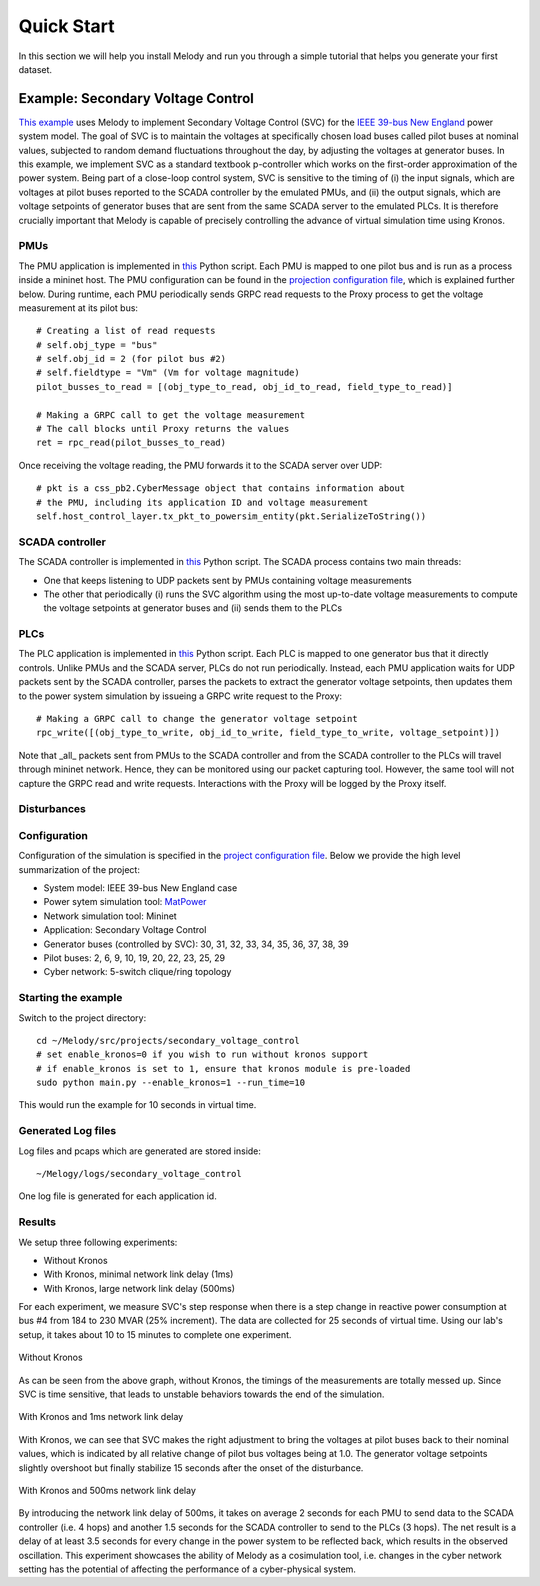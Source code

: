 Quick Start
===========
In this section we will help you install Melody and run you through a simple tutorial that helps you generate your first dataset.

Example: Secondary Voltage Control
^^^^^^^^^^^^^^^^^^^^^^^^^^^^^^^^^^

`This example <https://github.com/Vignesh2208/Melody/tree/Melody_Matpower_project/src/projects/secondary_voltage_control/>`_ uses Melody to implement Secondary Voltage Control (SVC) for the `IEEE 39-bus New England <https://icseg.iti.illinois.edu/ieee-39-bus-system//>`_ power system model. The goal of SVC is to maintain the voltages at specifically chosen load buses called pilot buses at nominal values, subjected to random demand fluctuations throughout the day, by adjusting the voltages at generator buses. In this example, we implement SVC as a standard textbook p-controller which works on the first-order approximation of the power system. Being part of a close-loop control system, SVC is sensitive to the timing of (i) the input signals, which are voltages at pilot buses reported to the SCADA controller by the emulated PMUs, and (ii) the output signals, which are voltage setpoints of generator buses that are sent from the same SCADA server to the emulated PLCs. It is therefore crucially important that Melody is capable of precisely controlling the advance of virtual simulation time using Kronos.


PMUs
----
The PMU application is implemented in `this <https://github.com/Vignesh2208/Melody/blob/Melody_Matpower_project/src/projects/secondary_voltage_control/pmu.py/>`_ Python script. Each PMU is mapped to one pilot bus and is run as a process inside a mininet host. The PMU configuration can be found in the `projection configuration file <https://github.com/Vignesh2208/Melody/blob/Melody_Matpower_project/src/projects/secondary_voltage_control/project_configuration.prototxt/>`_, which is explained further below. During runtime, each PMU periodically sends GRPC read requests to the Proxy process to get the voltage measurement at its pilot bus::
  
  # Creating a list of read requests
  # self.obj_type = "bus"
  # self.obj_id = 2 (for pilot bus #2)
  # self.fieldtype = "Vm" (Vm for voltage magnitude)
  pilot_busses_to_read = [(obj_type_to_read, obj_id_to_read, field_type_to_read)]

  # Making a GRPC call to get the voltage measurement
  # The call blocks until Proxy returns the values
  ret = rpc_read(pilot_busses_to_read)

Once receiving the voltage reading, the PMU forwards it to the SCADA server over UDP::

  # pkt is a css_pb2.CyberMessage object that contains information about
  # the PMU, including its application ID and voltage measurement 
  self.host_control_layer.tx_pkt_to_powersim_entity(pkt.SerializeToString())


SCADA controller
----------------
The SCADA controller is implemented in `this <https://github.com/Vignesh2208/Melody/blob/Melody_Matpower_project/src/projects/secondary_voltage_control/scada.py/>`_ Python script. The SCADA process contains two main threads:

* One that keeps listening to UDP packets sent by PMUs containing voltage measurements
  
* The other that periodically (i) runs the SVC algorithm using the most up-to-date voltage measurements to compute the voltage setpoints at generator buses and (ii) sends them to the PLCs


PLCs
----
The PLC application is implemented in `this <https://github.com/Vignesh2208/Melody/blob/Melody_Matpower_project/src/projects/secondary_voltage_control/plc.py/>`_ Python script. Each PLC is mapped to one generator bus that it directly controls. Unlike PMUs and the SCADA server, PLCs do not run periodically. Instead, each PMU application waits for UDP packets sent by the SCADA controller, parses the packets to extract the generator voltage setpoints, then updates them to the power system simulation by issueing a GRPC write request to the Proxy::

  # Making a GRPC call to change the generator voltage setpoint
  rpc_write([(obj_type_to_write, obj_id_to_write, field_type_to_write, voltage_setpoint)])

Note that _all_ packets sent from PMUs to the SCADA controller and from the SCADA controller to the PLCs will travel through mininet network. Hence, they can be monitored using our packet capturing tool. However, the same tool will not capture the GRPC read and write requests. Interactions with the Proxy will be logged by the Proxy itself.


Disturbances
------------


Configuration
-------------
Configuration of the simulation is specified in the `project configuration file <https://github.com/Vignesh2208/Melody/blob/Melody_Matpower_project/src/projects/secondary_voltage_control/project_configuration.prototxt/>`_. Below we provide the high level summarization of the project:

* System model: IEEE 39-bus New England case
* Power sytem simulation tool: `MatPower <http://www.pserc.cornell.edu/matpower/>`_
* Network simulation tool: Mininet
* Application: Secondary Voltage Control
* Generator buses (controlled by SVC): 30, 31, 32, 33, 34, 35, 36, 37, 38, 39
* Pilot buses: 2, 6, 9, 10, 19, 20, 22, 23, 25, 29
* Cyber network: 5-switch clique/ring topology

Starting the example
--------------------
Switch to the project directory::

  cd ~/Melody/src/projects/secondary_voltage_control
  # set enable_kronos=0 if you wish to run without kronos support
  # if enable_kronos is set to 1, ensure that kronos module is pre-loaded
  sudo python main.py --enable_kronos=1 --run_time=10

This would run the example for 10 seconds in virtual time.

Generated Log files
-------------------
Log files and pcaps which are generated are stored inside::

  ~/Melogy/logs/secondary_voltage_control

One log file is generated for each application id.

Results
-------

We setup three following experiments:

* Without Kronos
* With Kronos, minimal network link delay (1ms)
* With Kronos, large network link delay (500ms)

For each experiment, we measure SVC's step response when there is a step change in reactive power consumption at bus #4 from 184 to 230 MVAR (25% increment). The data are collected for 25 seconds of virtual time. Using our lab's setup, it takes about 10 to 15 minutes to complete one experiment.

.. figure:: images/without_kronos.png
  :alt: Without Kronos
  :width: 100%
  :align: center
	  
  Without Kronos

As can be seen from the above graph, without Kronos, the timings of the measurements are totally messed up. Since SVC is time sensitive, that leads to unstable behaviors towards the end of the simulation.

.. figure:: images/with_kronos.png
  :alt: With Kronos and 1ms network link delay
  :width: 100%
  :align: center

  With Kronos and 1ms network link delay

With Kronos, we can see that SVC makes the right adjustment to bring the voltages at pilot buses back to their nominal values, which is indicated by all relative change of pilot bus voltages being at 1.0. The generator voltage setpoints slightly overshoot but finally stabilize 15 seconds after the onset of the disturbance.

.. figure:: images/with_kronos_and_delay_500.png
  :alt: With Kronos and 500ms network link delay
  :width: 100%
  :align: center

  With Kronos and 500ms network link delay

By introducing the network link delay of 500ms, it takes on average 2 seconds for each PMU to send data to the SCADA controller (i.e. 4 hops) and another 1.5 seconds for the SCADA controller to send to the PLCs (3 hops). The net result is a delay of at least 3.5 seconds for every change in the power system to be reflected back, which results in the observed oscillation. This experiment showcases the ability of Melody as a cosimulation tool, i.e. changes in the cyber network setting has the potential of affecting the performance of a cyber-physical system.

